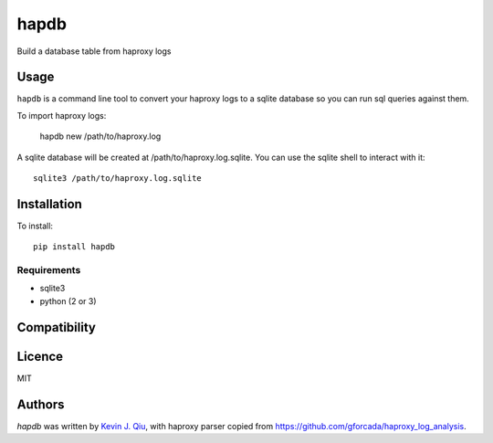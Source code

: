 hapdb
=====

.. image:: https://img.shields.io/pypi/v/hapdb.svg
    :target: https://pypi.python.org/pypi/hapdb
    :alt: Latest PyPI version

.. image:: https://travis-ci.org/kevinjqiu/hapdb.png
   :target: https://travis-ci.org/kevinjqiu/hapdb
   :alt: Latest Travis CI build status

Build a database table from haproxy logs

Usage
-----

``hapdb`` is a command line tool to convert your haproxy logs to a sqlite database so you can run sql queries against them.


To import haproxy logs:

    hapdb new /path/to/haproxy.log

A sqlite database will be created at /path/to/haproxy.log.sqlite. You can use the sqlite shell to interact with it::

    sqlite3 /path/to/haproxy.log.sqlite


Installation
------------

To install::

    pip install hapdb

Requirements
^^^^^^^^^^^^

- sqlite3
- python (2 or 3)

Compatibility
-------------

Licence
-------

MIT

Authors
-------

`hapdb` was written by `Kevin J. Qiu <kevin@idempotent.ca>`_, with haproxy parser copied from https://github.com/gforcada/haproxy_log_analysis.
